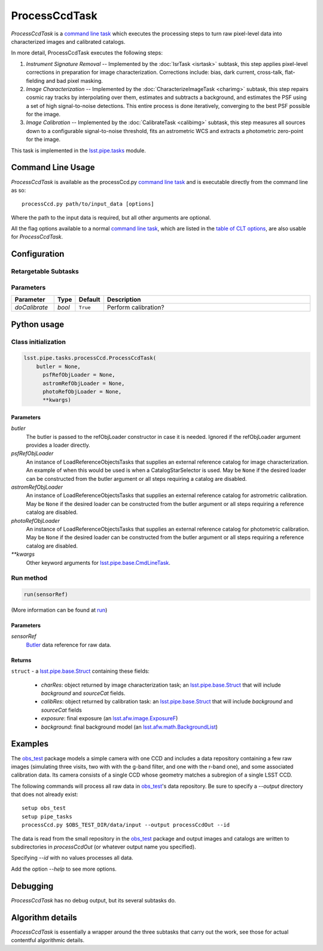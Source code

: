 ##############
ProcessCcdTask
##############


`ProcessCcdTask` is a `command line task <CLTs.html>`_ which executes the
processing steps to turn raw pixel-level data into characterized
images and calibrated catalogs.

.. We also will insert links higher level pages in the Framework docs about CLT's at this location

In more detail, ProcessCcdTask executes the following steps:


1.  `Instrument Signature Removal` -- Implemented by the :doc:`IsrTask <isrtask>` subtask, this step applies  pixel-level corrections in preparation for image characterization. Corrections include: bias, dark current, cross-talk, flat-fielding and bad pixel masking.
    
2. `Image Characterization` -- Implemented by the :doc:`CharacterizeImageTask <charimg>` subtask, this step repairs cosmic ray tracks by interpolating over them, estimates and subtracts a background, and estimates the PSF using a set of high signal-to-noise detections. This entire process is done iteratively, converging to the best PSF possible for the image.
  
3. `Image Calibration`  -- Implemented by the :doc:`CalibrateTask <calibimg>` subtask, this step measures all sources down to a configurable signal-to-noise threshold, fits an astrometric WCS and extracts a photometric zero-point for the image.


This task is implemented in the `lsst.pipe.tasks <taskModules.html#pipetasks>`_ module.

.. seealso::
   
    This task is most commonly called directly on the command line as
    the initial controller task to analyze exposures.
    

    API Usage: See :doc:`ProcessCcdTask API <apiUsage_processccd>`
   
Command Line Usage
==================

`ProcessCcdTask` is available as the processCcd.py  `command line task`_ and is executable directly from the command line as so::

  processCcd.py path/to/input_data [options]

.. Later, when we have the proper technology for it, we will insert the link to the CLT options page at "[options]"  
  
.. _processCcd.py: https://github.com/lsst/pipe_tasks/blob/master/python/lsst/pipe/tasks/processCcd.py


   
Where the path to the input data is required, but all other arguments are optional.

All the flag options available to a normal `command line task`_, which are listed in the `table of CLT options <CLTs.html#optionslink>`_, are also usable for `ProcessCcdTask`.

Configuration
=============

Retargetable Subtasks
---------------------

.. raw:: html

   <table border="1" class="colwidth-given docutils">
     <colgroup>
       <col width="17%">
       <col width="28%">
       <col width="56%">
     </colgroup>
     <thead valign="bottom">
       <tr class="row-odd">
         <th>Task</th>
         <th>Default</th>
         <th>Description</th>
       </tr>
     </thead>
     <tbody valign="top">
       <tr class="row-even">
         <td>
           <code class="xref py py-obj docutils literal">isr</code>
         </td>
         <td>
           <a class="reference internal" href="isrtask.html">
             <span class="doc">IsrTask</span>
           </a>
         </td>
         <td>
           <p>Task to perform instrumental signature removal or load a post-ISR image:</p>
           <ul>
             <li>Assemble raw amplifier images into an exposure with image; variance and mask planes.</li>
             <li>Perform bias subtraction and flat fielding.</li>
             <li>Mask known bad pixels.</li>
             <li>Provide a preliminary WCS.</li>
           </ul>
         </td>
       </tr>
       <tr class="row-odd">
         <td>
           <code class="xref py py-obj docutils literal">charImage</code>
         </td>
         <td>
           <a class="reference internal" href="charimg.html">
             <span class="doc">CharacterizeImageTask</span>
           </a>
         </td>
         <td>
           <p>Task to characterize a science exposure, including:</p>
           <ul>
             <li>Detect sources, usually at high S/N.</li>
             <li>Estimate and subtract the background. Persisted as field <code>background</code>.</li>
             <li>Estimate a PSF model, which is added to the exposure.</li>
             <li>Interpolate over defects and cosmic rays, updating the image, variance, and mask planes.</li>
           </ul>
         </td>
       </tr>
       <tr class="row-even">
         <td>
           <code class="xref py py-obj docutils literal">calibrate</code>
         </td>
         <td>
           <a class="reference internal" href="calibimg.html">
             <span class="doc">CalibrateTask</span>
           </a>
         </td>
         <td>
           <p>Task to perform astrometric and photometric calibration</p>
           <ul>
             <li>Refine the WCS in the exposure.</li>
             <li>Refine the Calib photometric calibration object in the exposure.</li>
             <li>Detect sources, usually at low S/N.</li>
           </ul>
         </td>
       </tr>
     </tbody>
   </table>

	
Parameters
----------

.. csv-table:: 
   :header: Parameter, Type, Default, Description
   :widths: 10, 5, 5, 50

     `doCalibrate` ,`bool`, ``True``, Perform calibration?

     
Python usage
============
 
Class initialization
--------------------
 
.. code-block:: python
 
   lsst.pipe.tasks.processCcd.ProcessCcdTask(
       butler = None,
    	 psfRefObjLoader = None,
    	 astromRefObjLoader = None,
    	 photoRefObjLoader = None,
    	 **kwargs)
 
Parameters
^^^^^^^^^^
 
`butler`
   The butler is passed to the refObjLoader constructor in case it is needed. Ignored if the refObjLoader argument provides a loader directly.
 
`psfRefObjLoader`
   An instance of LoadReferenceObjectsTasks that supplies an external reference catalog for image characterization. An example of when this would be used is when a CatalogStarSelector is used. May be ``None`` if the desired loader can be constructed from the butler argument or all steps requiring a catalog are disabled.
 
`astromRefObjLoader`
   An instance of LoadReferenceObjectsTasks that supplies an external reference catalog for astrometric calibration. May be ``None`` if the desired loader can be constructed from the butler argument or all steps requiring a reference catalog are disabled.
 
`photoRefObjLoader`
   An instance of LoadReferenceObjectsTasks that supplies an external reference catalog for photometric calibration. May be ``None`` if the desired loader can be constructed from the butler argument or all steps requiring a reference catalog are disabled.
 
`**kwargs`
   Other keyword arguments for `lsst.pipe.base.CmdLineTask <CLTs.html#CLTbaseclass>`_.




Run method
----------
 
.. code-block:: python
 
   run(sensorRef)

(More information can be found at `run <apiUsage_processccd.html#run>`_)


   
Parameters
^^^^^^^^^^
 
`sensorRef`
   `Butler <LSSTglossary.html#butlerlink>`_ data reference for raw data.

Returns
^^^^^^^
 
``struct`` - a `lsst.pipe.base.Struct <objectClasses.html#structlink>`_ containing these fields:

   - `charRes`: object returned by image characterization task; an `lsst.pipe.base.Struct`_ that will include `background` and `sourceCat` fields.
   - `calibRes`: object returned by calibration task: an `lsst.pipe.base.Struct`_ that will include `background` and `sourceCat` fields
   - `exposure`: final exposure (an `lsst.afw.image.ExposureF <LSSTglossary.html#exposureF>`_)
   - `background`: final background model (an `lsst.afw.math.BackgroundList <LSSTglossary.html#bkgdlist>`_)
 





Examples
========

The `obs_test`_ package  models a simple camera with one CCD and includes a data repository containing a few raw images (simulating three visits, two with with the g-band filter, and one with the r-band one), and some associated calibration data. Its camera consists of a single CCD whose geometry matches a subregion of a single LSST CCD.

.. _`obs_test`: https://github.com/LSST/obs_test

The following commands will process all raw data in `obs_test`_'s data
repository. Be sure to specify a `--output` directory that does not
already exist::

  setup obs_test
  setup pipe_tasks
  processCcd.py $OBS_TEST_DIR/data/input --output processCcdOut --id

The data is read from the small repository in the `obs_test`_ package and output images and catalogs are written to subdirectories in `processCcdOut` (or whatever output name you specified).

Specifying `--id` with no values processes all data.

Add the option `--help` to see more options.


Debugging
=========

`ProcessCcdTask` has no debug output, but its several subtasks do.


Algorithm details
=================

`ProcessCcdTask` is essentially a wrapper around the three subtasks
that carry out the work, see those for actual contentful algorithmic
details.
